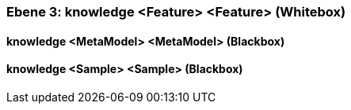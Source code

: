 // Begin Protected Region [[meta-data]]

// End Protected Region   [[meta-data]]
[#4905581e-d579-11ee-903e-9f564e4de07e]
=== Ebene 3: knowledge <Feature> <Feature> (Whitebox)
// Begin Protected Region [[4905581e-d579-11ee-903e-9f564e4de07e,customText]]

// End Protected Region   [[4905581e-d579-11ee-903e-9f564e4de07e,customText]]

[#49987073-d579-11ee-903e-9f564e4de07e]
==== knowledge <MetaModel> <MetaModel> (Blackbox)
// Begin Protected Region [[49987073-d579-11ee-903e-9f564e4de07e,customText]]

// End Protected Region   [[49987073-d579-11ee-903e-9f564e4de07e,customText]]

[#49989784-d579-11ee-903e-9f564e4de07e]
==== knowledge <Sample> <Sample> (Blackbox)
// Begin Protected Region [[49989784-d579-11ee-903e-9f564e4de07e,customText]]

// End Protected Region   [[49989784-d579-11ee-903e-9f564e4de07e,customText]]

// Actifsource ID=[803ac313-d64b-11ee-8014-c150876d6b6e,4905581e-d579-11ee-903e-9f564e4de07e,KPfWFwT98Eq44PNRZwLNE376g2w=]
